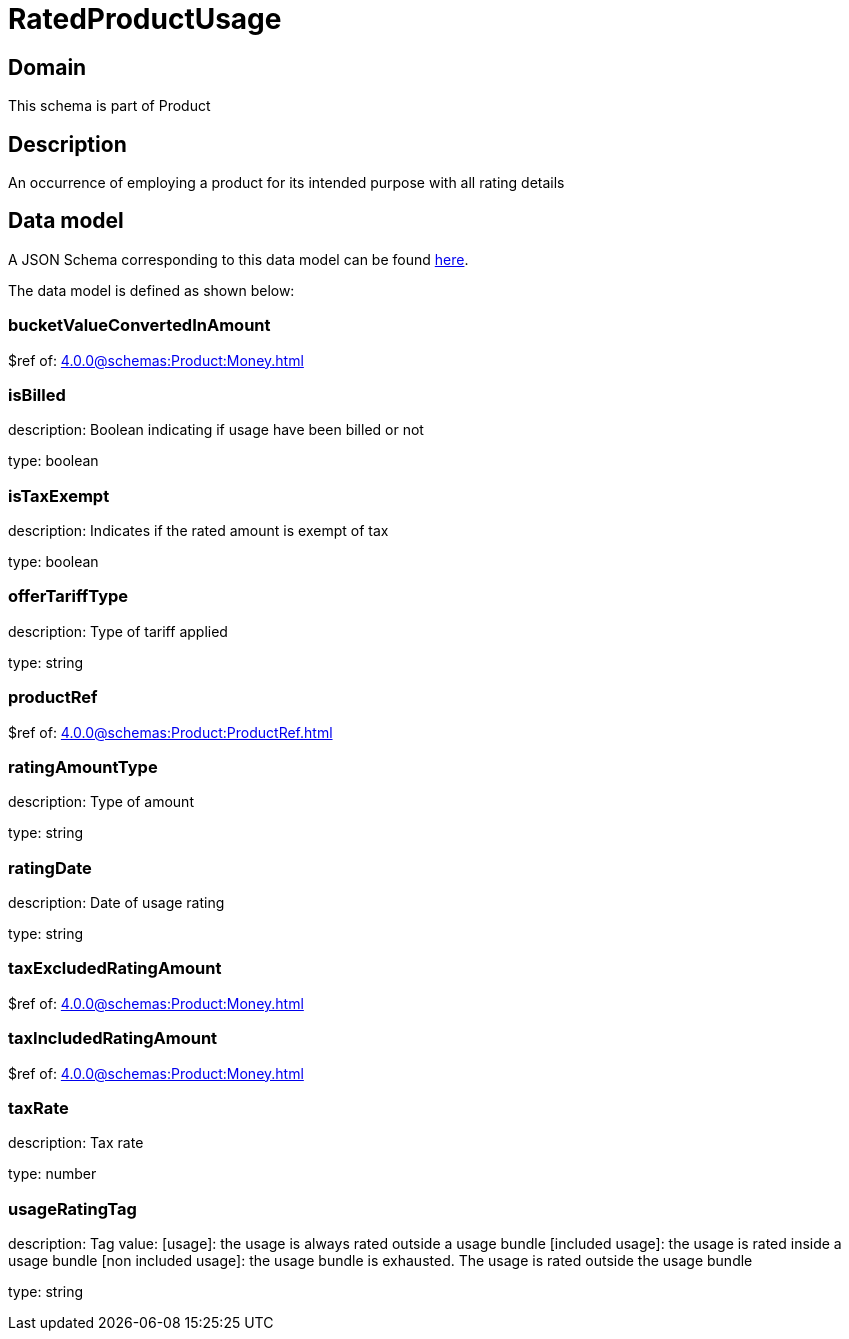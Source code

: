 = RatedProductUsage

[#domain]
== Domain

This schema is part of Product

[#description]
== Description

An occurrence of employing a product for its intended purpose with all rating details


[#data_model]
== Data model

A JSON Schema corresponding to this data model can be found https://tmforum.org[here].

The data model is defined as shown below:


=== bucketValueConvertedInAmount
$ref of: xref:4.0.0@schemas:Product:Money.adoc[]


=== isBilled
description: Boolean indicating if usage have been billed or not

type: boolean


=== isTaxExempt
description: Indicates if the rated amount is exempt of tax

type: boolean


=== offerTariffType
description: Type of tariff applied

type: string


=== productRef
$ref of: xref:4.0.0@schemas:Product:ProductRef.adoc[]


=== ratingAmountType
description: Type of amount

type: string


=== ratingDate
description: Date of usage rating

type: string


=== taxExcludedRatingAmount
$ref of: xref:4.0.0@schemas:Product:Money.adoc[]


=== taxIncludedRatingAmount
$ref of: xref:4.0.0@schemas:Product:Money.adoc[]


=== taxRate
description: Tax rate

type: number


=== usageRatingTag
description: Tag value: [usage]: the usage is always rated outside a usage bundle
[included usage]: the usage is rated inside a usage bundle
[non included usage]: the usage bundle is exhausted. The usage is rated outside the usage bundle

type: string

